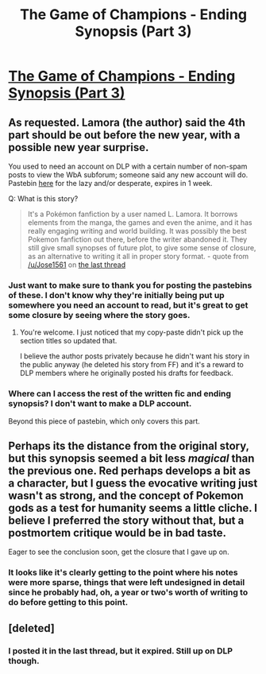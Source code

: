 #+TITLE: The Game of Champions - Ending Synopsis (Part 3)

* [[https://forums.darklordpotter.net/threads/the-game-of-champions-m-pokemon-by-lamora.18568/page-68#post-1122536][The Game of Champions - Ending Synopsis (Part 3)]]
:PROPERTIES:
:Author: nytelios
:Score: 28
:DateUnix: 1576803150.0
:DateShort: 2019-Dec-20
:END:

** As requested. Lamora (the author) said the 4th part should be out before the new year, with a possible new year surprise.

You used to need an account on DLP with a certain number of non-spam posts to view the WbA subforum; someone said any new account will do. Pastebin [[https://pastebin.com/YQAf813s][here]] for the lazy and/or desperate, expires in 1 week.

Q: What is this story?

#+begin_quote
  It's a Pokémon fanfiction by a user named L. Lamora. It borrows elements from the manga, the games and even the anime, and it has really engaging writing and world building. It was possibly the best Pokemon fanfiction out there, before the writer abandoned it. They still give small synopses of future plot, to give some sense of closure, as an alternative to writing it all in proper story format. - quote from [[/u/Jose1561]] on [[https://old.reddit.com/r/rational/comments/dyffyv/the_game_of_champions_just_updated_sadly_its_just/f80ua0y/][the last thread]]
#+end_quote
:PROPERTIES:
:Author: nytelios
:Score: 11
:DateUnix: 1576803224.0
:DateShort: 2019-Dec-20
:END:

*** Just want to make sure to thank you for posting the pastebins of these. I don't know why they're initially being put up somewhere you need an account to read, but it's great to get some closure by seeing where the story goes.
:PROPERTIES:
:Author: Husr
:Score: 4
:DateUnix: 1576873213.0
:DateShort: 2019-Dec-20
:END:

**** You're welcome. I just noticed that my copy-paste didn't pick up the section titles so updated that.

I believe the author posts privately because he didn't want his story in the public anyway (he deleted his story from FF) and it's a reward to DLP members where he originally posted his drafts for feedback.
:PROPERTIES:
:Author: nytelios
:Score: 1
:DateUnix: 1576877407.0
:DateShort: 2019-Dec-21
:END:


*** Where can I access the rest of the written fic and ending synopsis? I don't want to make a DLP account.

Beyond this piece of pastebin, which only covers this part.
:PROPERTIES:
:Author: Green0Photon
:Score: 3
:DateUnix: 1576902292.0
:DateShort: 2019-Dec-21
:END:


** Perhaps its the distance from the original story, but this synopsis seemed a bit less /magical/ than the previous one. Red perhaps develops a bit as a character, but I guess the evocative writing just wasn't as strong, and the concept of Pokemon gods as a test for humanity seems a little cliche. I believe I preferred the story without that, but a postmortem critique would be in bad taste.

Eager to see the conclusion soon, get the closure that I gave up on.
:PROPERTIES:
:Author: TacticalTable
:Score: 5
:DateUnix: 1576887033.0
:DateShort: 2019-Dec-21
:END:

*** It looks like it's clearly getting to the point where his notes were more sparse, things that were left undesigned in detail since he probably had, oh, a year or two's worth of writing to do before getting to this point.
:PROPERTIES:
:Author: ketura
:Score: 7
:DateUnix: 1576895988.0
:DateShort: 2019-Dec-21
:END:


** [deleted]
:PROPERTIES:
:Score: 1
:DateUnix: 1577158185.0
:DateShort: 2019-Dec-24
:END:

*** I posted it in the last thread, but it expired. Still up on DLP though.
:PROPERTIES:
:Author: nytelios
:Score: 1
:DateUnix: 1577228738.0
:DateShort: 2019-Dec-25
:END:
